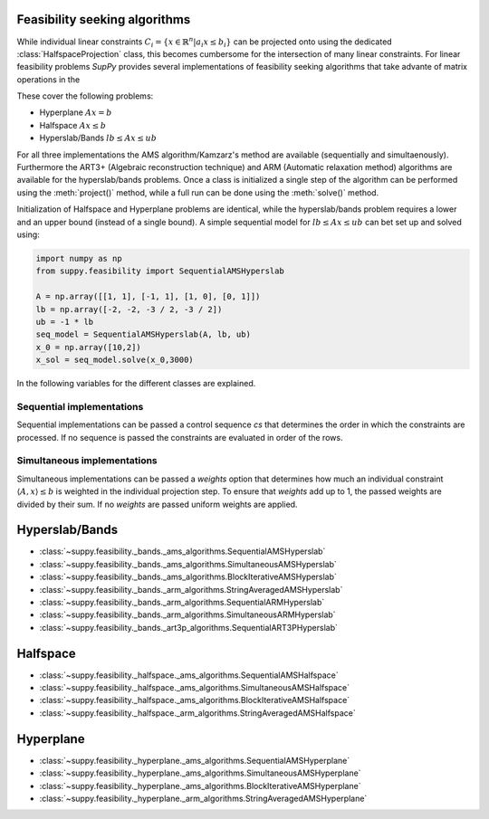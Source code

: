 .. _feasible:


Feasibility seeking algorithms
==============================

While individual linear constraints :math:`C_i = \{x \in \mathbb{R}^n | a_i x \leq b_i\}` can be projected onto using the dedicated :class:`HalfspaceProjection` class, this becomes cumbersome for the intersection of many linear constraints.
For linear feasibility problems *SupPy* provides several implementations of feasibility seeking algorithms that take advante of matrix operations in the

These cover the following problems:

* Hyperplane :math:`Ax = b`
* Halfspace :math:`Ax \leq b`
* Hyperslab/Bands :math:`lb \leq Ax \leq ub`

For all three implementations the AMS algorithm/Kamzarz's method are available (sequentially and simultaenously).
Furthermore the ART3+ (Algebraic reconstruction technique) and ARM (Automatic relaxation method) algorithms are available for the hyperslab/bands problems.
Once a class is initialized a single step of the algorithm can be performed using the :meth:`project()` method, while a full run can be done using the :meth:`solve()` method.

Initialization of Halfspace and Hyperplane problems are identical, while the hyperslab/bands problem requires a lower and an upper bound (instead of a single bound).
A simple sequential model for :math:`lb \leq Ax \leq ub` can bet set up and solved using:

.. code-block:: python

    import numpy as np
    from suppy.feasibility import SequentialAMSHyperslab

    A = np.array([[1, 1], [-1, 1], [1, 0], [0, 1]])
    lb = np.array([-2, -2, -3 / 2, -3 / 2])
    ub = -1 * lb
    seq_model = SequentialAMSHyperslab(A, lb, ub)
    x_0 = np.array([10,2])
    x_sol = seq_model.solve(x_0,3000)

In the following variables for the different classes are explained.



Sequential implementations
--------------------------
Sequential implementations can be passed a control sequence `cs` that determines the order in which the constraints are processed. If no sequence is passed the constraints are evaluated in order of the rows.

Simultaneous implementations
----------------------------
Simultaneous implementations can be passed a `weights` option that determines how much an individual constraint :math:`\langle A,x \rangle \leq b` is weighted in the individual projection step. To ensure that `weights` add up to 1, the passed weights are divided by their sum.
If no `weights` are passed uniform weights are applied.


Hyperslab/Bands
================

* :class:`~suppy.feasibility._bands._ams_algorithms.SequentialAMSHyperslab`
* :class:`~suppy.feasibility._bands._ams_algorithms.SimultaneousAMSHyperslab`
* :class:`~suppy.feasibility._bands._ams_algorithms.BlockIterativeAMSHyperslab`
* :class:`~suppy.feasibility._bands._arm_algorithms.StringAveragedAMSHyperslab`
* :class:`~suppy.feasibility._bands._arm_algorithms.SequentialARMHyperslab`
* :class:`~suppy.feasibility._bands._arm_algorithms.SimultaneousARMHyperslab`
* :class:`~suppy.feasibility._bands._art3p_algorithms.SequentialART3PHyperslab`

Halfspace
=========
* :class:`~suppy.feasibility._halfspace._ams_algorithms.SequentialAMSHalfspace`
* :class:`~suppy.feasibility._halfspace._ams_algorithms.SimultaneousAMSHalfspace`
* :class:`~suppy.feasibility._halfspace._ams_algorithms.BlockIterativeAMSHalfspace`
* :class:`~suppy.feasibility._halfspace._arm_algorithms.StringAveragedAMSHalfspace`

Hyperplane
==========
* :class:`~suppy.feasibility._hyperplane._ams_algorithms.SequentialAMSHyperplane`
* :class:`~suppy.feasibility._hyperplane._ams_algorithms.SimultaneousAMSHyperplane`
* :class:`~suppy.feasibility._hyperplane._ams_algorithms.BlockIterativeAMSHyperplane`
* :class:`~suppy.feasibility._hyperplane._arm_algorithms.StringAveragedAMSHyperplane`
